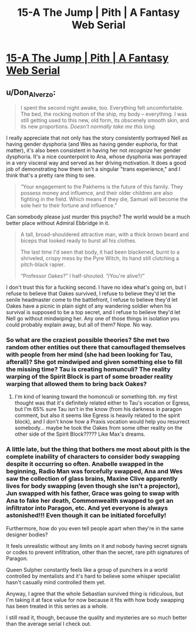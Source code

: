 #+TITLE: 15-A The Jump | Pith | A Fantasy Web Serial

* [[https://pithserial.com/2021/04/26/15-a-the-jump/][15-A The Jump | Pith | A Fantasy Web Serial]]
:PROPERTIES:
:Author: Don_Alverzo
:Score: 38
:DateUnix: 1620696182.0
:DateShort: 2021-May-11
:END:

** u/Don_Alverzo:
#+begin_quote
  I spent the second night awake, too. Everything felt uncomfortable. The bed, the rocking motion of the ship, my body -- everything. I was still getting used to this new, old form, its obscenely smooth skin, and its new proportions. /Doesn't normally take me this long./
#+end_quote

I really appreciate that not only has the story consistently portrayed Nell as having gender dysphoria (and Wes as having gender euphoria, for that matter), it's also been consistent in having her not /recognize/ her gender dysphoria. It's a nice counterpoint to Ana, whose dysphoria was portrayed in a very visceral way and served as her driving motivation. It does a good job of demonstrating how there isn't a singular "trans experience," and I think that's a pretty rare thing to see.

#+begin_quote
  “Your engagement to the Pakhems is the future of this family. They possess money and influence, and their older children are also fighting in the field. Which means if they die, Samuel will become the sole heir to their fortune and influence.”
#+end_quote

Can somebody please just murder this psycho? The world would be a much better place without Admiral Ebbridge in it.

#+begin_quote
  A tall, broad-shouldered attractive man, with a thick brown beard and biceps that looked ready to burst all his clothes.

  The last time I'd seen that body, it had been blackened, burnt to a shriveled, crispy mess by the Pyre Witch, its hand still clutching a pitch-black rapier.

  “Professor Oakes?” I half-shouted. “/You're alive?/”
#+end_quote

I don't trust this for a fucking second. I have no idea what's going on, but I refuse to believe that Oakes survived, I refuse to believe they'd let the senile headmaster come to the battlefront, I refuse to believe they'd let Oakes have a picnic in plain sight of any wandering soldier when his survival is supposed to be a top secret, and I refuse to believe they'd let Nell go without mindwiping her. Any one of those things in isolation you could probably explain away, but all of them? Nope. No way.
:PROPERTIES:
:Author: Don_Alverzo
:Score: 14
:DateUnix: 1620697409.0
:DateShort: 2021-May-11
:END:

*** So what are the craziest possible theories? She met two random other entities out there that camouflaged themselves with people from her mind (she had been looking for Tau, afterall)? She got mindwiped and given something else to fill the missing time? Tau is creating homunculi? The reality warping of the Spirit Block is part of some broader reality warping that allowed them to bring back Oakes?
:PROPERTIES:
:Author: NoYouTryAnother
:Score: 9
:DateUnix: 1620704713.0
:DateShort: 2021-May-11
:END:

**** I'm kind of leaning toward the homonculi or something tbh. my first thought was that it's definitely related either to Tau's vocation or Egress, but I'm 65% sure Tau isn't in the know (from his darkness in paragon comment, but also it seems like Egress is heavily related to the spirit block), and I don't know how a Praxis vocation would help you resurrect somebody... maybe he took the Oakes from some other reality on the other side of the Spirit Block????? Like Max's dreams.
:PROPERTIES:
:Author: RiD_JuaN
:Score: 3
:DateUnix: 1620809991.0
:DateShort: 2021-May-12
:END:


*** A little late, but the thing that bothers me most about pith is the complete inability of characters to consider body swapping despite it occurring so often. Anabelle swapped in the beginning, Radio Man was forcefully swapped, Ana and Wes saw the collection of glass brains, Maxine Clive apparently lives for body swapping (even though she isn't a projector), Jun swapped with his father, Grace was going to swap with Ana to fake her death, Commonwealth swapped to get an infiltrator into Paragon, etc. And yet everyone is always astonished!!! Even though it can be initiated forcefully!

Furthermore, how do you even tell people apart when they're in the same designer bodies?

It feels unrealistic without any limits on it and nobody having secret signals or codes to prevent infiltration, other than the secret, rare pith signatures of Paragon.

Queen Sulpher constantly feels like a group of punchers in a world controlled by mentalists and it's hard to believe some whisper specialist hasn't casually mind controlled them yet.

Anyway, I agree that the whole Sebastian survived thing is ridiculous, but I'm taking it at face value for now because it fits with how body swapping has been treated in this series as a whole.

I still read it, though, because the quality and mysteries are so much better than the average serial I check out.
:PROPERTIES:
:Author: ElementaryMonocle
:Score: 2
:DateUnix: 1621570931.0
:DateShort: 2021-May-21
:END:
